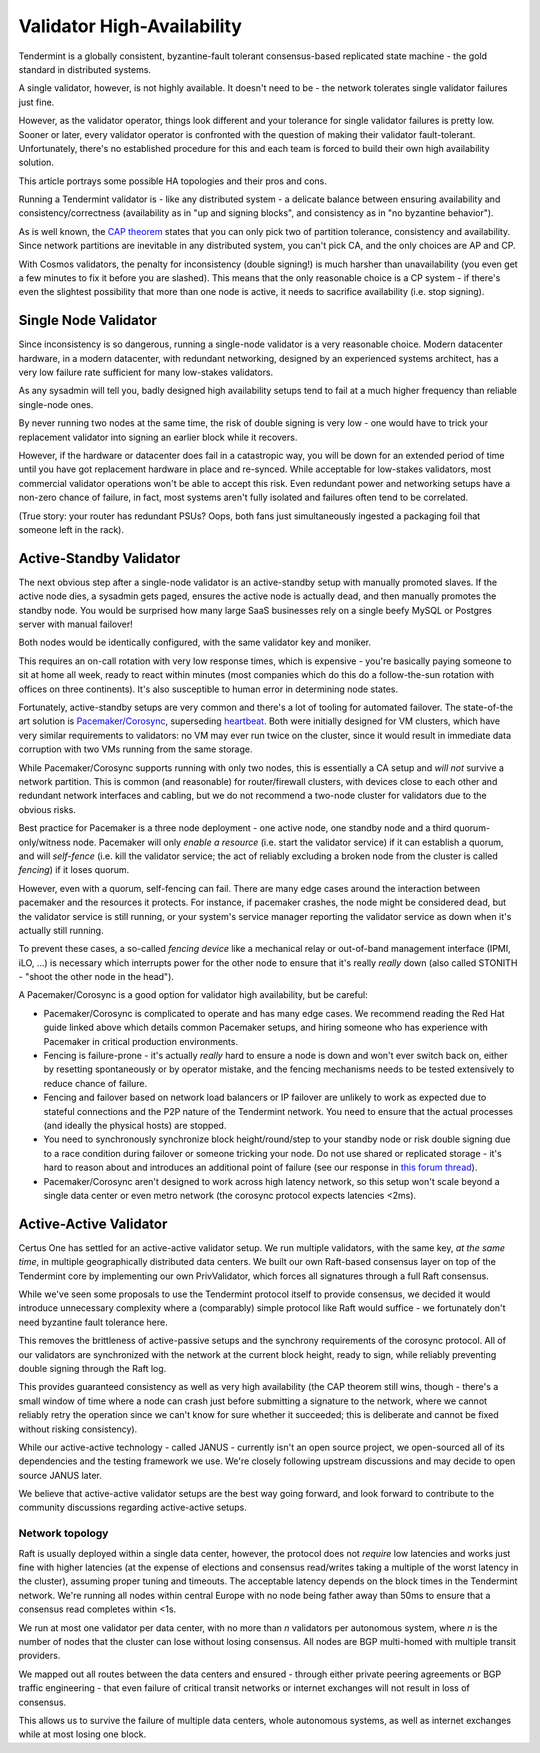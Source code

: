 ===========================
Validator High-Availability
===========================

Tendermint is a globally consistent, byzantine-fault tolerant consensus-based replicated
state machine - the gold standard in distributed systems.

A single validator, however, is not highly available. It doesn't need to be - the network
tolerates single validator failures just fine.

However, as the validator operator, things look different and your tolerance for single validator
failures is pretty low. Sooner or later, every validator operator is confronted with the
question of making their validator fault-tolerant. Unfortunately, there's no established
procedure for this and each team is forced to build their own high availability solution.

This article portrays some possible HA topologies and their pros and cons.

Running a Tendermint validator is - like any distributed system - a delicate balance between
ensuring availability and consistency/correctness (availability as in "up and signing blocks",
and consistency as in "no byzantine behavior").

As is well known, the `CAP theorem <https://en.wikipedia.org/wiki/CAP_theorem>`_ states that you
can only pick two of partition tolerance, consistency and availability. Since network partitions
are inevitable in any distributed system, you can't pick CA, and the only choices are AP and CP.

With Cosmos validators, the penalty for inconsistency (double signing!) is much harsher than
unavailability (you even get a few minutes to fix it before you are slashed). This means that
the only reasonable choice is a CP system - if there's even the slightest possibility that more
than one node is active, it needs to sacrifice availability (i.e. stop signing).

Single Node Validator
=====================

Since inconsistency is so dangerous, running a single-node validator is a very reasonable choice.
Modern datacenter hardware, in a modern datacenter, with redundant networking, designed by an
experienced systems architect, has a very low failure rate sufficient for many low-stakes validators.

As any sysadmin will tell you, badly designed high availability setups tend to fail at a much
higher frequency than reliable single-node ones.

By never running two nodes at the same time, the risk of double signing is very low - one would
have to trick your replacement validator into signing an earlier block while it recovers.

However, if the hardware or datacenter does fail in a catastropic way, you will be down for an
extended period of time until you have got replacement hardware in place and re-synced. While
acceptable for low-stakes validators, most commercial validator operations won't be able to accept
this risk. Even redundant power and networking setups have a non-zero chance of failure, in fact,
most systems aren't fully isolated and failures often tend to be correlated.

(True story: your router has redundant PSUs? Oops, both fans just simultaneously ingested a
packaging foil that someone left in the rack).


Active-Standby Validator
========================

The next obvious step after a single-node validator is an active-standby setup with
manually promoted slaves. If the active node dies, a sysadmin gets paged, ensures the active node
is actually dead, and then manually promotes the standby node. You would be surprised how many
large SaaS businesses rely on a single beefy MySQL or Postgres server with manual failover!

Both nodes would be identically configured, with the same validator key and moniker.

This requires an on-call rotation with very low response times, which is expensive - you're
basically paying someone to sit at home all week, ready to react within minutes (most companies
which do this do a follow-the-sun rotation with offices on three continents). It's also susceptible
to human error in determining node states.

Fortunately, active-standby setups are very common and there's a lot of tooling for automated
failover. The state-of-the art solution is `Pacemaker/Corosync`_, superseding `heartbeat`_. Both
were initially designed for VM clusters, which have very similar requirements to validators: no
VM may ever run twice on the cluster, since it would result in immediate data corruption with two
VMs running from the same storage.

While Pacemaker/Corosync supports running with only two nodes, this is essentially a CA setup and
*will not* survive a network partition. This is common (and reasonable) for router/firewall
clusters, with devices close to each other and redundant network interfaces and cabling, but we
do not recommend a two-node cluster for validators due to the obvious risks.

Best practice for Pacemaker is a three node deployment - one active node, one standby node and
a third quorum-only/witness node. Pacemaker will only *enable a resource* (i.e. start the validator
service) if it can establish a quorum, and will *self-fence* (i.e. kill the validator service;
the act of reliably excluding a broken node from the cluster is called *fencing*) if it loses quorum.

However, even with a quorum, self-fencing can fail. There are many edge cases around the interaction
between pacemaker and the resources it protects. For instance, if pacemaker crashes,
the node might be considered dead, but the validator service is still running, or your system's
service manager reporting the validator service as down when it's actually still running.

To prevent these cases, a so-called *fencing device* like a mechanical relay or out-of-band management
interface (IPMI, iLO, ...) is necessary which interrupts power for the other node to ensure that
it's really *really* down (also called STONITH - "shoot the other node in the head").

A Pacemaker/Corosync is a good option for validator high availability, but be careful:

- Pacemaker/Corosync is complicated to operate and has many edge cases. We recommend reading
  the Red Hat guide linked above which details common Pacemaker setups, and hiring
  someone who has experience with Pacemaker in critical production environments.

- Fencing is failure-prone - it's actually *really* hard to ensure a node is down and won't
  ever switch back on, either by resetting spontaneously or by operator mistake, and the fencing
  mechanisms needs to be tested extensively to reduce chance of failure.

- Fencing and failover based on network load balancers or IP failover are unlikely to work as
  expected due to stateful connections and the P2P nature of the Tendermint network.
  You need to ensure that the actual processes (and ideally the physical hosts) are stopped.

- You need to synchronously synchronize block height/round/step to your standby node or risk double
  signing due to a race condition during failover or someone tricking your node. Do not use shared
  or replicated storage - it's hard to reason about and introduces an additional point of failure
  (see our response in `this forum thread
  <https://forum.cosmos.network/t/backing-up-validator-server-physical-data-center/751/2?u=certus_zl>`_).

- Pacemaker/Corosync aren't designed to work across high latency network, so this setup won't scale
  beyond a single data center or even metro network (the corosync protocol expects latencies <2ms).

.. _Pacemaker/Corosync: https://access.redhat.com/documentation/en-us/red_hat_enterprise_linux/7/html/high_availability_add-on_overview/ch-introduction-haao

.. _heartbeat: https://web.archive.org/web/20180829165659/http://www.linux-ha.org/wiki/Main_Page

Active-Active Validator
=======================

Certus One has settled for an active-active validator setup. We run multiple validators, with the
same key, *at the same time*, in multiple geographically distributed data centers.
We built our own Raft-based consensus layer on top of the Tendermint core by implementing our own
PrivValidator, which forces all signatures through a full Raft consensus.

While we've seen some proposals to use the Tendermint protocol itself to provide consensus, we
decided it would introduce unnecessary complexity where a (comparably) simple protocol like Raft
would suffice - we fortunately don't need byzantine fault tolerance here.

This removes the brittleness of active-passive setups and the synchrony requirements of the corosync
protocol. All of our validators are synchronized with the network at the current block height, ready
to sign, while reliably preventing double signing through the Raft log.

This provides guaranteed consistency as well as very high availability (the CAP theorem still
wins, though - there's a small window of time where a node can crash just before submitting a
signature to the network, where we cannot reliably retry the operation since we can't know for
sure whether it succeeded; this is deliberate and cannot be fixed without risking consistency).

While our active-active technology - called JANUS - currently isn't an open source project, we
open-sourced all of its dependencies and the testing framework we use. We're closely following
upstream discussions and may decide to open source JANUS later.

We believe that active-active validator setups are the best way going forward,
and look forward to contribute to the community discussions regarding active-active setups.

Network topology
----------------

Raft is usually deployed within a single data center, however, the protocol does not *require* low
latencies and works just fine with higher latencies (at the expense of elections and consensus
read/writes taking a multiple of the worst latency in the cluster), assuming proper tuning and
timeouts. The acceptable latency depends on the block times in the Tendermint network. We're
running all nodes within central Europe with no node being father away than 50ms to ensure that
a consensus read completes within <1s.

We run at most one validator per data center, with no more than *n* validators per autonomous system,
where *n* is the number of nodes that the cluster can lose without losing consensus. All nodes are
BGP multi-homed with multiple transit providers.

We mapped out all routes between the data centers and ensured - through either private peering
agreements or BGP traffic engineering - that even failure of critical transit networks or internet
exchanges will not result in loss of consensus.

This allows us to survive the failure of multiple data centers, whole autonomous systems, as well
as internet exchanges while at most losing one block.

..
  Further Reading
  ===============

  GitHub issues and forum discussions related to

.. https://access.redhat.com/solutions/15575
